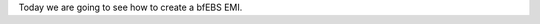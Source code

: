 .. link: 
.. description: How to create a bfEBS with Eucalyptus
.. tags: Eucalyptus,Cloud Computing,bfEBS,EBS
.. date: 2013/10/31 04:45:23
.. title: Eucalyptus - Create a bfEBS
.. slug: eucalyptus-create-a-bfebs


Today we are going to see how to create a bfEBS EMI.

